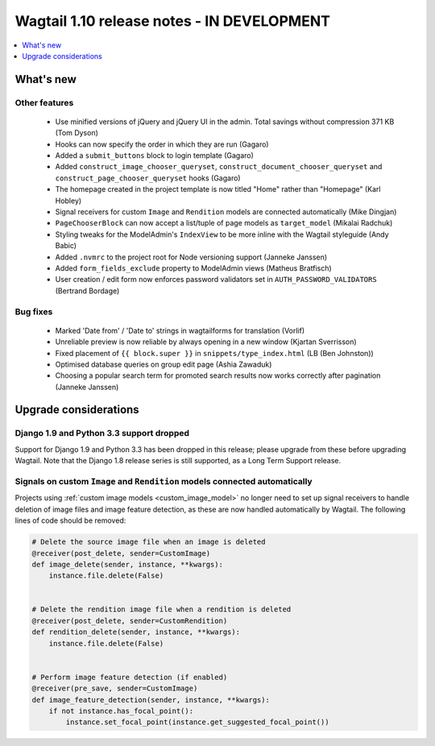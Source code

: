 ===========================================
Wagtail 1.10 release notes - IN DEVELOPMENT
===========================================

.. contents::
    :local:
    :depth: 1


What's new
==========


Other features
~~~~~~~~~~~~~~

 * Use minified versions of jQuery and jQuery UI in the admin. Total savings without compression 371 KB (Tom Dyson)
 * Hooks can now specify the order in which they are run (Gagaro)
 * Added a ``submit_buttons`` block to login template (Gagaro)
 * Added ``construct_image_chooser_queryset``, ``construct_document_chooser_queryset`` and ``construct_page_chooser_queryset`` hooks (Gagaro)
 * The homepage created in the project template is now titled "Home" rather than "Homepage" (Karl Hobley)
 * Signal receivers for custom ``Image`` and ``Rendition`` models are connected automatically (Mike Dingjan)
 * ``PageChooserBlock`` can now accept a list/tuple of page models as ``target_model`` (Mikalai Radchuk)
 * Styling tweaks for the ModelAdmin's ``IndexView`` to be more inline with the Wagtail styleguide (Andy Babic)
 * Added ``.nvmrc`` to the project root for Node versioning support (Janneke Janssen)
 * Added ``form_fields_exclude`` property to ModelAdmin views (Matheus Bratfisch)
 * User creation / edit form now enforces password validators set in ``AUTH_PASSWORD_VALIDATORS`` (Bertrand Bordage)


Bug fixes
~~~~~~~~~

 * Marked 'Date from' / 'Date to' strings in wagtailforms for translation (Vorlif)
 * Unreliable preview is now reliable by always opening in a new window (Kjartan Sverrisson)
 * Fixed placement of ``{{ block.super }}`` in ``snippets/type_index.html`` (LB (Ben Johnston))
 * Optimised database queries on group edit page (Ashia Zawaduk)
 * Choosing a popular search term for promoted search results now works correctly after pagination (Janneke Janssen)


Upgrade considerations
======================

Django 1.9 and Python 3.3 support dropped
~~~~~~~~~~~~~~~~~~~~~~~~~~~~~~~~~~~~~~~~~

Support for Django 1.9 and Python 3.3 has been dropped in this release; please upgrade from these before upgrading Wagtail. Note that the Django 1.8 release series is still supported, as a Long Term Support release.


Signals on custom ``Image`` and ``Rendition`` models connected automatically
~~~~~~~~~~~~~~~~~~~~~~~~~~~~~~~~~~~~~~~~~~~~~~~~~~~~~~~~~~~~~~~~~~~~~~~~~~~~

Projects using :ref:`custom image models <custom_image_model>` no longer need to set up signal receivers to handle deletion of image files and image feature detection, as these are now handled automatically by Wagtail. The following lines of code should be removed:

.. code-block:: python

    # Delete the source image file when an image is deleted
    @receiver(post_delete, sender=CustomImage)
    def image_delete(sender, instance, **kwargs):
        instance.file.delete(False)


    # Delete the rendition image file when a rendition is deleted
    @receiver(post_delete, sender=CustomRendition)
    def rendition_delete(sender, instance, **kwargs):
        instance.file.delete(False)


    # Perform image feature detection (if enabled)
    @receiver(pre_save, sender=CustomImage)
    def image_feature_detection(sender, instance, **kwargs):
        if not instance.has_focal_point():
            instance.set_focal_point(instance.get_suggested_focal_point())
